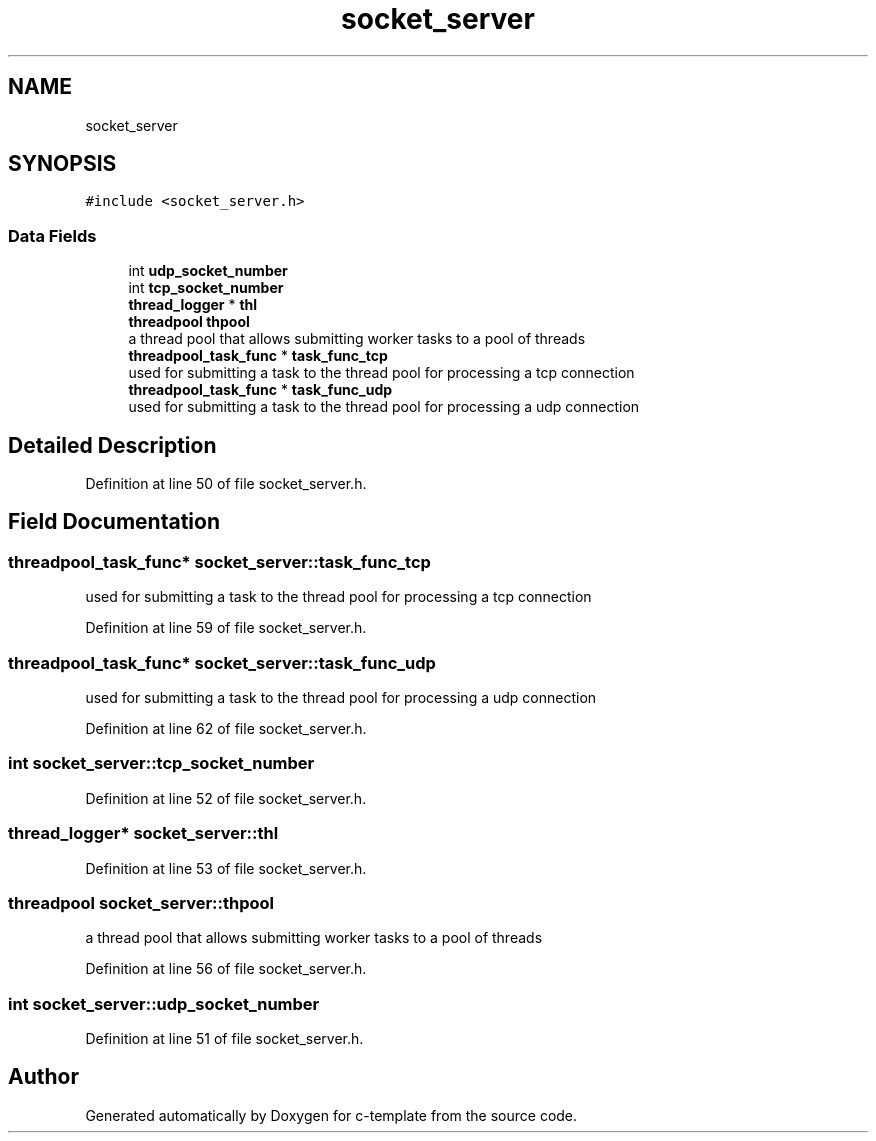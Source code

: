 .TH "socket_server" 3 "Tue Jul 21 2020" "c-template" \" -*- nroff -*-
.ad l
.nh
.SH NAME
socket_server
.SH SYNOPSIS
.br
.PP
.PP
\fC#include <socket_server\&.h>\fP
.SS "Data Fields"

.in +1c
.ti -1c
.RI "int \fBudp_socket_number\fP"
.br
.ti -1c
.RI "int \fBtcp_socket_number\fP"
.br
.ti -1c
.RI "\fBthread_logger\fP * \fBthl\fP"
.br
.ti -1c
.RI "\fBthreadpool\fP \fBthpool\fP"
.br
.RI "a thread pool that allows submitting worker tasks to a pool of threads "
.ti -1c
.RI "\fBthreadpool_task_func\fP * \fBtask_func_tcp\fP"
.br
.RI "used for submitting a task to the thread pool for processing a tcp connection "
.ti -1c
.RI "\fBthreadpool_task_func\fP * \fBtask_func_udp\fP"
.br
.RI "used for submitting a task to the thread pool for processing a udp connection "
.in -1c
.SH "Detailed Description"
.PP 
Definition at line 50 of file socket_server\&.h\&.
.SH "Field Documentation"
.PP 
.SS "\fBthreadpool_task_func\fP* socket_server::task_func_tcp"

.PP
used for submitting a task to the thread pool for processing a tcp connection 
.PP
Definition at line 59 of file socket_server\&.h\&.
.SS "\fBthreadpool_task_func\fP* socket_server::task_func_udp"

.PP
used for submitting a task to the thread pool for processing a udp connection 
.PP
Definition at line 62 of file socket_server\&.h\&.
.SS "int socket_server::tcp_socket_number"

.PP
Definition at line 52 of file socket_server\&.h\&.
.SS "\fBthread_logger\fP* socket_server::thl"

.PP
Definition at line 53 of file socket_server\&.h\&.
.SS "\fBthreadpool\fP socket_server::thpool"

.PP
a thread pool that allows submitting worker tasks to a pool of threads 
.PP
Definition at line 56 of file socket_server\&.h\&.
.SS "int socket_server::udp_socket_number"

.PP
Definition at line 51 of file socket_server\&.h\&.

.SH "Author"
.PP 
Generated automatically by Doxygen for c-template from the source code\&.
